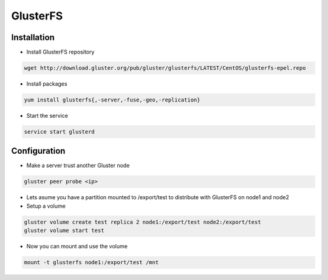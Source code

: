 ###########
GlusterFS
###########

Installation
============

* Install GlusterFS repository

.. code-block:: bash

  wget http://download.gluster.org/pub/gluster/glusterfs/LATEST/CentOS/glusterfs-epel.repo

* Install packages

.. code-block:: bash

  yum install glusterfs{,-server,-fuse,-geo,-replication}

* Start the service

.. code-block:: bash

  service start glusterd


Configuration
=============

* Make a server trust another Gluster node

.. code-block:: bash

  gluster peer probe <ip>

* Lets asume you have a partition mounted to /export/test to distribute with GlusterFS on node1 and node2
* Setup a volume

.. code-block:: bash

  gluster volume create test replica 2 node1:/export/test node2:/export/test
  gluster volume start test

* Now you can mount and use the volume

.. code-block:: bash

  mount -t glusterfs node1:/export/test /mnt
